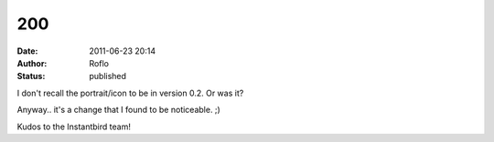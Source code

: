 200
###
:date: 2011-06-23 20:14
:author: Roflo
:status: published

I don't recall the portrait/icon to be in version 0.2. Or was it?

Anyway.. it's a change that I found to be noticeable. ;)

Kudos to the Instantbird team!
